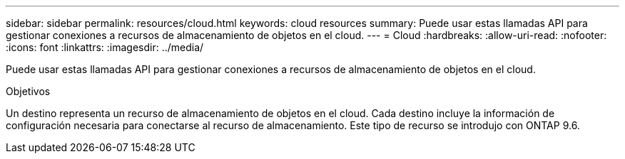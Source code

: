 ---
sidebar: sidebar 
permalink: resources/cloud.html 
keywords: cloud resources 
summary: Puede usar estas llamadas API para gestionar conexiones a recursos de almacenamiento de objetos en el cloud. 
---
= Cloud
:hardbreaks:
:allow-uri-read: 
:nofooter: 
:icons: font
:linkattrs: 
:imagesdir: ../media/


[role="lead"]
Puede usar estas llamadas API para gestionar conexiones a recursos de almacenamiento de objetos en el cloud.

.Objetivos
Un destino representa un recurso de almacenamiento de objetos en el cloud. Cada destino incluye la información de configuración necesaria para conectarse al recurso de almacenamiento. Este tipo de recurso se introdujo con ONTAP 9.6.
